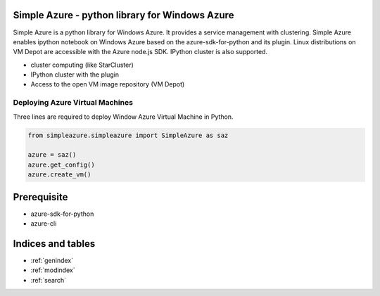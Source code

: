 .. Simple Azure documentation master file, created by
   sphinx-quickstart on Tue Aug  6 22:36:05 2013.
   You can adapt this file completely to your liking, but it should at least
   contain the root `toctree` directive.

Simple Azure - python library for Windows Azure
================================================

Simple Azure is a python library for Windows Azure. 
It provides a service management with clustering. 
Simple Azure enables ipython notebook on Windows Azure based on the azure-sdk-for-python and its plugin. 
Linux distributions on VM Depot are accessible with the Azure node.js SDK. 
IPython cluster is also supported.

* cluster computing (like StarCluster)
* IPython cluster with the plugin
* Access to the open VM image repository (VM Depot)

Deploying Azure Virtual Machines
---------------------------------
Three lines are required to deploy Window Azure Virtual Machine in Python.

.. code-block:: python

   from simpleazure.simpleazure import SimpleAzure as saz

   azure = saz()
   azure.get_config()
   azure.create_vm()

Prerequisite
============

* azure-sdk-for-python
* azure-cli

Indices and tables
==================

* :ref:`genindex`
* :ref:`modindex`
* :ref:`search`

